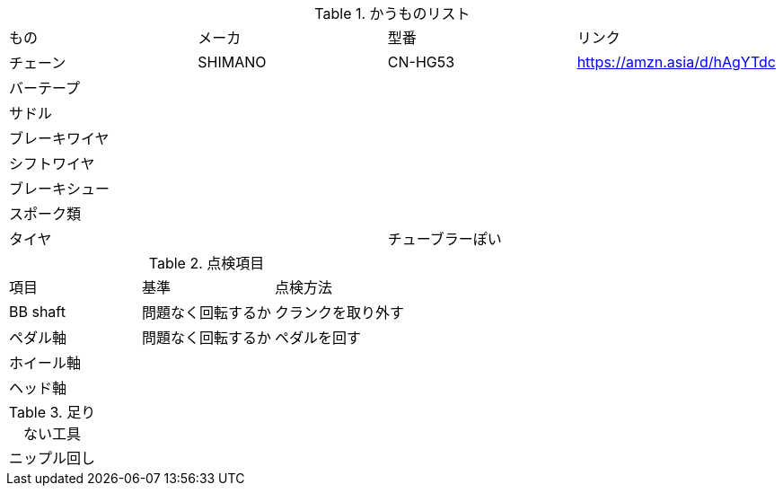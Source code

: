 .かうものリスト
|===
|もの|メーカ|型番|リンク
|チェーン|SHIMANO|CN-HG53|https://amzn.asia/d/hAgYTdc
|バーテープ|||
|サドル|||
|ブレーキワイヤ|||
|シフトワイヤ|||
|ブレーキシュー|||
|スポーク類|||
|タイヤ||チューブラーぽい|
|===


.点検項目
|===
|項目|基準|点検方法
|BB shaft|問題なく回転するか|クランクを取り外す
|ペダル軸|問題なく回転するか|ペダルを回す
|ホイール軸||
|ヘッド軸||
|===


.足りない工具
|===
|ニップル回し
|===
